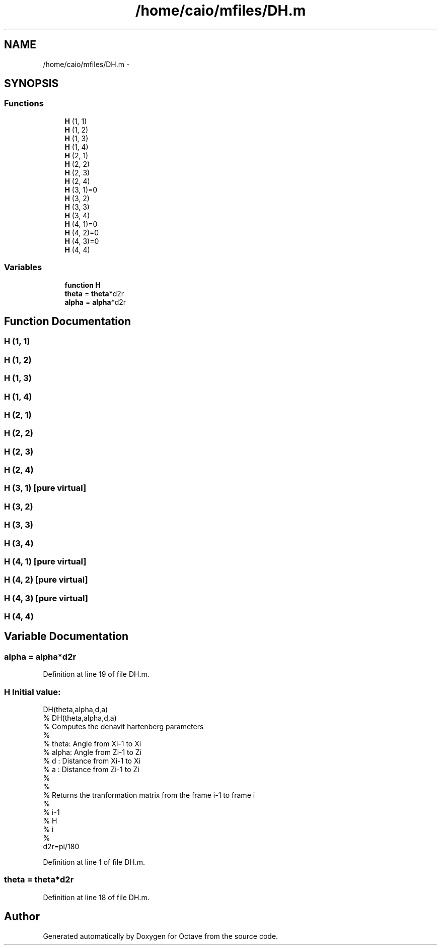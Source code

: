 .TH "/home/caio/mfiles/DH.m" 3 "Tue Nov 27 2012" "Version 3.0" "Octave" \" -*- nroff -*-
.ad l
.nh
.SH NAME
/home/caio/mfiles/DH.m \- 
.SH SYNOPSIS
.br
.PP
.SS "Functions"

.in +1c
.ti -1c
.RI "\fBH\fP (1, 1)"
.br
.ti -1c
.RI "\fBH\fP (1, 2)"
.br
.ti -1c
.RI "\fBH\fP (1, 3)"
.br
.ti -1c
.RI "\fBH\fP (1, 4)"
.br
.ti -1c
.RI "\fBH\fP (2, 1)"
.br
.ti -1c
.RI "\fBH\fP (2, 2)"
.br
.ti -1c
.RI "\fBH\fP (2, 3)"
.br
.ti -1c
.RI "\fBH\fP (2, 4)"
.br
.ti -1c
.RI "\fBH\fP (3, 1)=0"
.br
.ti -1c
.RI "\fBH\fP (3, 2)"
.br
.ti -1c
.RI "\fBH\fP (3, 3)"
.br
.ti -1c
.RI "\fBH\fP (3, 4)"
.br
.ti -1c
.RI "\fBH\fP (4, 1)=0"
.br
.ti -1c
.RI "\fBH\fP (4, 2)=0"
.br
.ti -1c
.RI "\fBH\fP (4, 3)=0"
.br
.ti -1c
.RI "\fBH\fP (4, 4)"
.br
.in -1c
.SS "Variables"

.in +1c
.ti -1c
.RI "\fBfunction\fP \fBH\fP"
.br
.ti -1c
.RI "\fBtheta\fP = \fBtheta\fP*d2r"
.br
.ti -1c
.RI "\fBalpha\fP = \fBalpha\fP*d2r"
.br
.in -1c
.SH "Function Documentation"
.PP 
.SS "\fBH\fP (1, 1)"
.SS "\fBH\fP (1, 2)"
.SS "\fBH\fP (1, 3)"
.SS "\fBH\fP (1, 4)"
.SS "\fBH\fP (2, 1)"
.SS "\fBH\fP (2, 2)"
.SS "\fBH\fP (2, 3)"
.SS "\fBH\fP (2, 4)"
.SS "\fBH\fP (3, 1)\fC [pure virtual]\fP"
.SS "\fBH\fP (3, 2)"
.SS "\fBH\fP (3, 3)"
.SS "\fBH\fP (3, 4)"
.SS "\fBH\fP (4, 1)\fC [pure virtual]\fP"
.SS "\fBH\fP (4, 2)\fC [pure virtual]\fP"
.SS "\fBH\fP (4, 3)\fC [pure virtual]\fP"
.SS "\fBH\fP (4, 4)"
.SH "Variable Documentation"
.PP 
.SS "\fBalpha\fP = \fBalpha\fP*d2r"
.PP
Definition at line 19 of file DH\&.m\&.
.SS "\fBH\fP"\fBInitial value:\fP
.PP
.nf
 DH(theta,alpha,d,a)
% DH(theta,alpha,d,a) 
% Computes the denavit hartenberg parameters
%
% theta: Angle from  Xi-1 to Xi
% alpha: Angle from  Zi-1  to Zi
% d    : Distance from Xi-1 to Xi
% a    : Distance from Zi-1 to Zi
%
%
%   Returns   the tranformation matrix from the frame i-1 to frame i
%
%    i-1
%       H
%        i
%
d2r=pi/180
.fi
.PP
Definition at line 1 of file DH\&.m\&.
.SS "\fBtheta\fP = \fBtheta\fP*d2r"
.PP
Definition at line 18 of file DH\&.m\&.
.SH "Author"
.PP 
Generated automatically by Doxygen for Octave from the source code\&.

